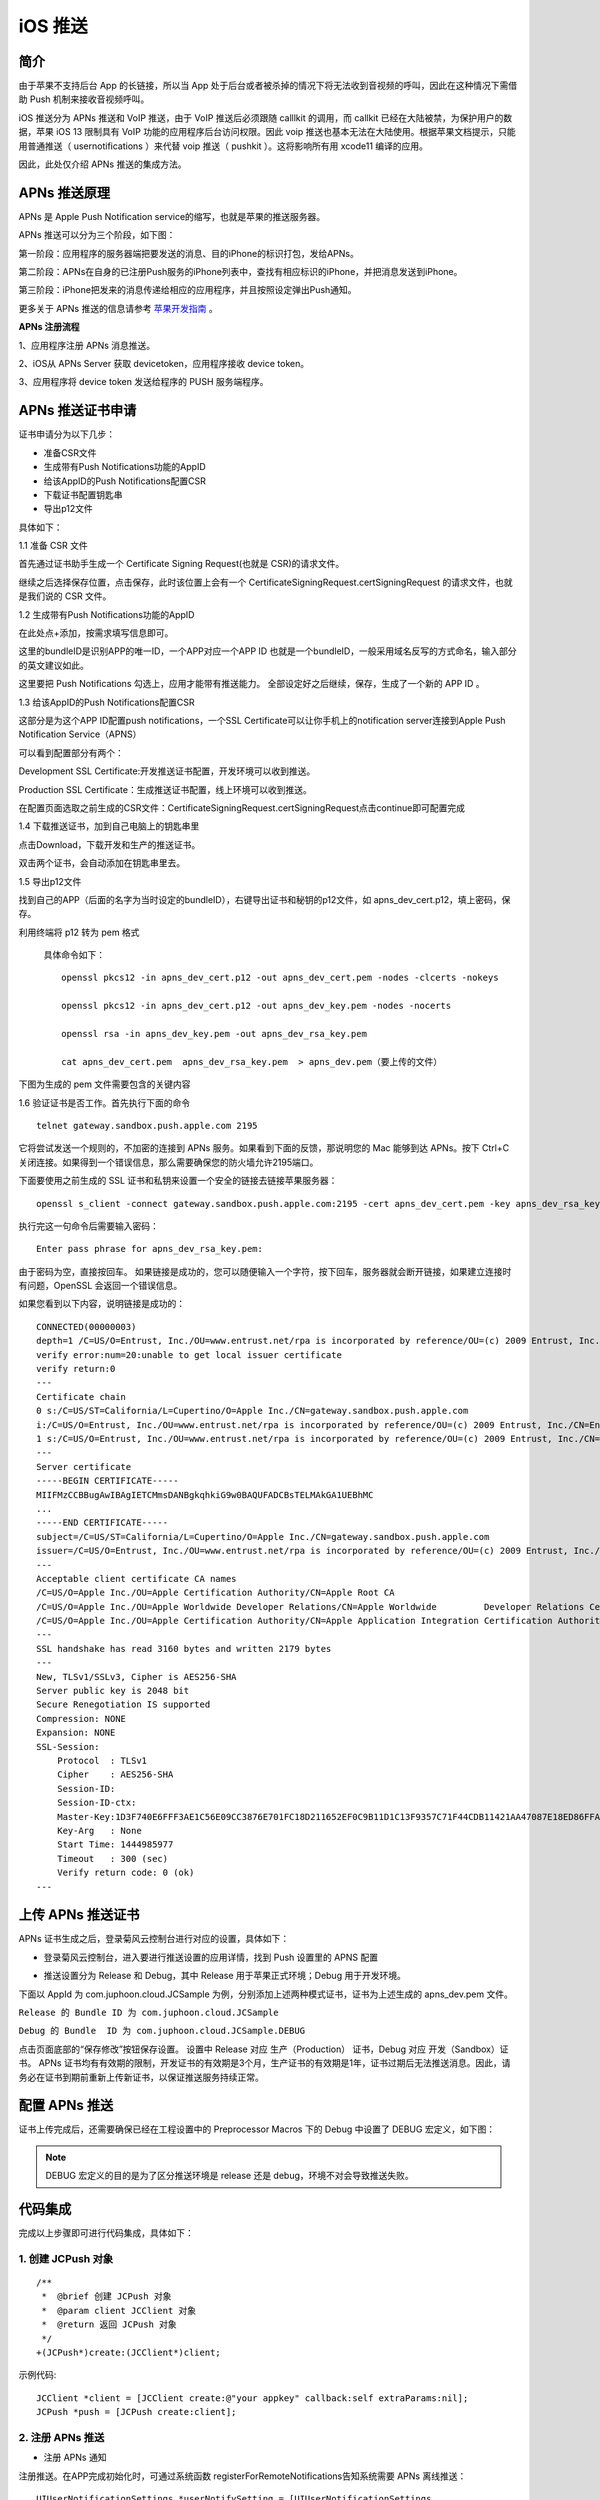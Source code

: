 iOS 推送
=============================

.. highlight:: objective-c

.. _iOS 推送:

简介
---------------------

由于苹果不支持后台 App 的长链接，所以当 App 处于后台或者被杀掉的情况下将无法收到音视频的呼叫，因此在这种情况下需借助 Push 机制来接收音视频呼叫。

iOS 推送分为 APNs 推送和 VoIP 推送，由于 VoIP 推送后必须跟随 calllkit 的调用，而 callkit 已经在大陆被禁，为保护用户的数据，苹果 iOS 13 限制具有 VoIP 功能的应用程序后台访问权限。因此 voip 推送也基本无法在大陆使用。根据苹果文档提示，只能用普通推送（ usernotifications ）来代替 voip 推送（ pushkit ）。这将影响所有用 xcode11 编译的应用。

因此，此处仅介绍 APNs 推送的集成方法。


APNs 推送原理
--------------------------

APNs 是 Apple Push Notification service的缩写，也就是苹果的推送服务器。

APNs 推送可以分为三个阶段，如下图：

.. image:: images/apns_push_principle1.png

第一阶段：应用程序的服务器端把要发送的消息、目的iPhone的标识打包，发给APNs。

第二阶段：APNs在自身的已注册Push服务的iPhone列表中，查找有相应标识的iPhone，并把消息发送到iPhone。

第三阶段：iPhone把发来的消息传递给相应的应用程序，并且按照设定弹出Push通知。

更多关于 APNs 推送的信息请参考 `苹果开发指南 <https://developer.apple.com/library/content/documentation/NetworkingInternet/Conceptual/RemoteNotificationsPG/APNSOverview.html#//apple_ref/doc/uid/TP40008194-CH8-SW1>`_ 。

**APNs 注册流程**

.. image:: images/gettoken.png

1、应用程序注册 APNs 消息推送。

2、iOS从 APNs Server 获取 devicetoken，应用程序接收 device token。

3、应用程序将 device token 发送给程序的 PUSH 服务端程序。


APNs 推送证书申请
--------------------------

证书申请分为以下几步：

- 准备CSR文件

- 生成带有Push Notifications功能的AppID

- 给该AppID的Push Notifications配置CSR

- 下载证书配置钥匙串

- 导出p12文件

具体如下：

1.1 准备 CSR 文件

首先通过证书助手生成一个 Certificate Signing Request(也就是 CSR)的请求文件。

.. image:: images/csr1.png

.. image:: images/csr2.png

继续之后选择保存位置，点击保存，此时该位置上会有一个 CertificateSigningRequest.certSigningRequest 的请求文件，也就是我们说的 CSR 文件。

1.2 生成带有Push Notifications功能的AppID 

.. image:: images/appid1.png

在此处点+添加，按需求填写信息即可。 

.. image:: images/appid2.png

.. image:: images/appid3.png

这里的bundleID是识别APP的唯一ID，一个APP对应一个APP ID 也就是一个bundleID，一般采用域名反写的方式命名，输入部分的英文建议如此。 

.. image:: images/appid4.png

这里要把 Push Notifications 勾选上，应用才能带有推送能力。 全部设定好之后继续，保存，生成了一个新的 APP ID 。

1.3 给该AppID的Push Notifications配置CSR

.. image:: images/setcsr1.png

这部分是为这个APP ID配置push notifications，一个SSL Certificate可以让你手机上的notification server连接到Apple Push Notification Service（APNS） 

可以看到配置部分有两个： 

Development SSL Certificate:开发推送证书配置，开发环境可以收到推送。 

Production SSL Certificate：生成推送证书配置，线上环境可以收到推送。

在配置页面选取之前生成的CSR文件：CertificateSigningRequest.certSigningRequest点击continue即可配置完成

.. image:: images/setcsr2.png

1.4 下载推送证书，加到自己电脑上的钥匙串里

.. image:: images/keychain1.png

点击Download，下载开发和生产的推送证书。 

双击两个证书，会自动添加在钥匙串里去。

.. image:: images/keychain2.png

1.5 导出p12文件

找到自己的APP（后面的名字为当时设定的bundleID），右键导出证书和秘钥的p12文件，如 apns_dev_cert.p12，填上密码，保存。

.. image:: images/keychain3.png

.. image:: images/keychain4.png

利用终端将 p12 转为 pem 格式

 具体命令如下：

 ::

    openssl pkcs12 -in apns_dev_cert.p12 -out apns_dev_cert.pem -nodes -clcerts -nokeys

    openssl pkcs12 -in apns_dev_cert.p12 -out apns_dev_key.pem -nodes -nocerts

    openssl rsa -in apns_dev_key.pem -out apns_dev_rsa_key.pem

    cat apns_dev_cert.pem  apns_dev_rsa_key.pem  > apns_dev.pem（要上传的文件）


下图为生成的 pem 文件需要包含的关键内容

.. image:: images/pushpem.png

1.6 验证证书是否工作。首先执行下面的命令
::
 
    telnet gateway.sandbox.push.apple.com 2195

它将尝试发送一个规则的，不加密的连接到 APNs 服务。如果看到下面的反馈，那说明您的 Mac 能够到达 APNs。按下 Ctrl+C 关闭连接。如果得到一个错误信息，那么需要确保您的防火墙允许2195端口。


.. image:: images/provecer.png

下面要使用之前生成的 SSL 证书和私钥来设置一个安全的链接去链接苹果服务器：
::

    openssl s_client -connect gateway.sandbox.push.apple.com:2195 -cert apns_dev_cert.pem -key apns_dev_rsa_key.pem

执行完这一句命令后需要输入密码：
::

    Enter pass phrase for apns_dev_rsa_key.pem:


由于密码为空，直接按回车。 如果链接是成功的，您可以随便输入一个字符，按下回车，服务器就会断开链接，如果建立连接时有问题，OpenSSL 会返回一个错误信息。

如果您看到以下内容，说明链接是成功的：

::

    CONNECTED(00000003)
    depth=1 /C=US/O=Entrust, Inc./OU=www.entrust.net/rpa is incorporated by reference/OU=(c) 2009 Entrust, Inc./CN=Entrust Certification Authority - L1C
    verify error:num=20:unable to get local issuer certificate
    verify return:0
    ---
    Certificate chain
    0 s:/C=US/ST=California/L=Cupertino/O=Apple Inc./CN=gateway.sandbox.push.apple.com
    i:/C=US/O=Entrust, Inc./OU=www.entrust.net/rpa is incorporated by reference/OU=(c) 2009 Entrust, Inc./CN=Entrust Certification Authority - L1C
    1 s:/C=US/O=Entrust, Inc./OU=www.entrust.net/rpa is incorporated by reference/OU=(c) 2009 Entrust, Inc./CN=Entrust Certification Authority - L1C        i:/O=Entrust.net/OU=www.entrust.net/CPS_2048 incorp. by ref. (limits liab.)/OU=(c) 1999 Entrust.net Limited/CN=Entrust.net Certification Authority (2048)
    ---
    Server certificate
    -----BEGIN CERTIFICATE-----
    MIIFMzCCBBugAwIBAgIETCMmsDANBgkqhkiG9w0BAQUFADCBsTELMAkGA1UEBhMC
    ...
    -----END CERTIFICATE-----
    subject=/C=US/ST=California/L=Cupertino/O=Apple Inc./CN=gateway.sandbox.push.apple.com
    issuer=/C=US/O=Entrust, Inc./OU=www.entrust.net/rpa is incorporated by reference/OU=(c) 2009 Entrust, Inc./CN=Entrust Certification Authority - L1C
    ---
    Acceptable client certificate CA names
    /C=US/O=Apple Inc./OU=Apple Certification Authority/CN=Apple Root CA
    /C=US/O=Apple Inc./OU=Apple Worldwide Developer Relations/CN=Apple Worldwide         Developer Relations Certification Authority
    /C=US/O=Apple Inc./OU=Apple Certification Authority/CN=Apple Application Integration Certification Authority
    ---
    SSL handshake has read 3160 bytes and written 2179 bytes
    ---
    New, TLSv1/SSLv3, Cipher is AES256-SHA
    Server public key is 2048 bit
    Secure Renegotiation IS supported
    Compression: NONE
    Expansion: NONE
    SSL-Session:
        Protocol  : TLSv1
        Cipher    : AES256-SHA
        Session-ID: 
        Session-ID-ctx: 
        Master-Key:1D3F740E6FFF3AE1C56E09CC3876E701FC18D211652EF0C9B11D1C13F9357C71F44CDB11421AA47087E18ED86FFAD373
        Key-Arg   : None
        Start Time: 1444985977
        Timeout   : 300 (sec)
        Verify return code: 0 (ok)
    ---


上传 APNs 推送证书
--------------------------

APNs 证书生成之后，登录菊风云控制台进行对应的设置，具体如下：

- 登录菊风云控制台，进入要进行推送设置的应用详情，找到 Push 设置里的 APNS 配置

.. image:: images/pushupload.png
   :width: 800  
   :height: 400

- 推送设置分为 Release 和 Debug，其中 Release 用于苹果正式环境；Debug 用于开发环境。

下面以 AppId 为 com.juphoon.cloud.JCSample 为例，分别添加上述两种模式证书，证书为上述生成的 apns_dev.pem 文件。

``Release 的 Bundle ID 为 com.juphoon.cloud.JCSample``

``Debug 的 Bundle  ID 为 com.juphoon.cloud.JCSample.DEBUG``

点击页面底部的“保存修改”按钮保存设置。 设置中 Release 对应 生产（Production） 证书，Debug 对应 开发（Sandbox）证书。 APNs 证书均有有效期的限制，开发证书的有效期是3个月，生产证书的有效期是1年，证书过期后无法推送消息。因此，请务必在证书到期前重新上传新证书，以保证推送服务持续正常。


配置 APNs 推送
--------------------------

证书上传完成后，还需要确保已经在工程设置中的 Preprocessor Macros 下的 Debug 中设置了 DEBUG 宏定义，如下图：

.. image:: images/pushdebug.png

.. note::

    DEBUG 宏定义的目的是为了区分推送环境是 release 还是 debug，环境不对会导致推送失败。


代码集成
--------------------------

完成以上步骤即可进行代码集成，具体如下：

1. 创建 JCPush 对象
>>>>>>>>>>>>>>>>>>>>>>>>>>>>>>>

::

    /**
     *  @brief 创建 JCPush 对象
     *  @param client JCClient 对象
     *  @return 返回 JCPush 对象
     */
    +(JCPush*)create:(JCClient*)client;

示例代码::

    JCClient *client = [JCClient create:@"your appkey" callback:self extraParams:nil];
    JCPush *push = [JCPush create:client];

2. 注册 APNs 推送
>>>>>>>>>>>>>>>>>>>>>>>>>>>>>>>

- 注册 APNs 通知

注册推送。在APP完成初始化时，可通过系统函数 registerForRemoteNotifications告知系统需要 APNs 离线推送：
::

    UIUserNotificationSettings *userNotifySetting = [UIUserNotificationSettings 
                settingsForTypes:UIUserNotificationTypeBadge | UIUserNotificationTypeSound | 
                UIUserNotificationTypeAlert categories:nil];
    [[UIApplication sharedApplication] registerUserNotificationSettings:settings];
    [[UIApplication sharedApplication] registerForRemoteNotifications];


- 获取 device token

注册 APNs 推送后，在下面的方法中获取注册下发的 Token
::

    - (void)application:(UIApplication *)application didRegisterForRemoteNotificationsWithDeviceToken:(NSData *)deviceToken {

    }


如果无法正确获得 device token，可以在 UIApplication 中的代理方法中查看详细错误信息，此方法发生在获取 device token 失败之后
::

    -(void)application:(UIApplication *)application didFailToRegisterForRemoteNotificationsWithError:(NSError *)error {
    }


3. 添加推送模板
>>>>>>>>>>>>>>>>>>>>>>>>>>>>>>>

注册推送后，需要添加推送模板，添加推送模板有两种方式：

- 使用 JCPushTemplate 类中提供的模板方法添加模板

- 使用自定义的模板

开发者可以选择其中一种方法添加模板。下面对这两种方式进行具体说明：

``使用提供的模板``

注册推送后，调用下面的接口添加推送模板

::

    /**
     *  @brief 添加推送模板，用于服务器将不同类型的推送以不同的内容格式推给客户端
     *  @param info JCPushTemplate 对象
     *  @return true 表示成功 false 表示失败
     */
    -(bool)addPushInfo:(JCPushTemplate*)info;


在 JCPushTemplate 类中，可以设置苹果服务器获取的 token、通话推送信息和消息推送信息，具体如下：

- 设置苹果服务器获取的 token

::

    /**
     *  @brief 设置苹果服务器获取的token
     *  @param deviceToken token 值
     *  @param voip 是否是 voip token
     *  @param debug 是否是 debug 模式
    */
    -(id)initWithToken:(NSData*)deviceToken voip:(bool)voip debug:(bool)debug;

.. note:: debug 参数值需要依据开发环境而定，发布版设置为 false，开发版设置为 true。


- 设置通话推送信息
::

    /**
     *  @brief 设置通话推送信息
     *  @param sound 声音资源，例如 ring.m4r，为 nil 时则用默认声音
     *  @param seconds 消息过期时间
     */
    -(id)initWithCall:(NSString*)sound expiration:(int)seconds;


- 设置消息推送信息
::

    /**
     *  @brief 设置消息推送信息
     *  @param infoType 消息类型
     *  @param tip 提示内容，不包含发送者，例如 “xx:发送了条消息”，其中"发送了条消息"为tip值，如果要提示发送内容，则填 nil
     *  @param sound 声音资源，例如 ring.m4r
     *  @param seconds 消息过期时间
     */
    -(id)initWithText:(NSString*)infoType tip:(NSString*)tip sound:(NSString*)sound expiration:(int)seconds;


.. note::

    tip 为提示内容：
     - 如果 tip 值为空，则会在提示中显示消息详情；
     - 如果 tip 值不为空，则只显示消息的标题。
    例如“xx:发送了条消息”，其中"发送了条消息"为 tip 值。



示例代码
::

    - (void)application:(UIApplication *)application didRegisterForRemoteNotificationsWithDeviceToken:(NSData *)deviceToken {
        // 设置苹果服务器获取的token
        [_push addPushInfo:[[JCPushTemplate alloc] initWithToken:deviceToken.token voip:false debug:PushEnv]];
        // 设置通话推送信息
        [_push addPushInfo:[[JCPushTemplate alloc] initWithCall:nil expiration:2419200]];
        // 设置消息推送信息
        [_push addPushInfo:[[JCPushTemplate alloc] initWithText:@"text" tip:nil sound:nil expiration:2419200]];
    }


^^^^^^^^^^^^^^^^^^^^^^^^^^^^^^^^^^^^

``添加自定义推送模板``

为方便开发者更加灵活的配置推送的内容，菊风推出了自定义推送模板的接口，在该接口中，开发者可以进行自定义的推送模板配置
::

    /**
     * @brief 添加自定义推送模板，用于服务器将不同类型的推送以不同的内容格式推给客户端
     * @param pushTemplate     json格式字符串 包含Token模板，通话模板和消息模板，可以根据需要选择对应的模板进行配置，但是最终的json必须包含Token模板
     *
     *  @return true 表示成功 false 表示失败
     */
    -(void)addPushTemplate:(NSString *)pushTemplate;

推送模板为 json 格式的字符串，推送模板有通话推送模板格式和文本类消息推送模板格式两种，开发者可以根据需要选择对应的模板进行配置，**但是最终的 json 必须包含 Token 模板。** 详细说明如下：

1. 通话推送模板格式，JCCall 使用

格式为::

    {
        "Notify.APNS.AppId": "注册推送服务的AppId,需要与您在Juphoon网站上传证书时填入的AppId一致",
        "Notify.APNS.Invite.ResendCount": "推送内容重发次数，会加1", //例如填5，则会发送6次
        "Notify.APNS.Invite.ResendTimeout": "推送通知重发的超时时间，即每次重发的时间间隔，单位为妙",
        "Notify.APNS.Invite.Expiration": "推送过期时间",
        "Notify.APNS.Token": "注册推送时苹果下发的设备令牌，需转为16进制字符串"
        "Notify.APNS.Invite.Payload": {  // 推送的内容,必须包含一个aps键
            "aps": {
                "alert": {
                    "loc-args": ["${Caller}"],    // ${Caller}表示服务器传入的主叫userId，如果主叫设置了昵称则显示昵称，${MediaType}表示服务器传入的呼叫类型(视频或音频)
                    "loc-key": "${MediaType} call from %@"  //%@将会被 loc-args 中的宏定义替代
                },
                "sound": "%@"  //通知铃声，值为APP资源文件内或者Library/Sounds文件夹内的铃声文件名,如果文件不能被找到或者设置了默认值，则会使用系统默认铃声
            },
            "callid": "${CallId}", // ${CallId}表示服务器生成的callid
            "resend": "${ResendIndex}"  //${ResendIndex}表示服务器返回的第几次重发
        }
    }

Payload可灵活配置，具体参考 `官网 <https://developer.apple.com/library/archive/documentation/NetworkingInternet/Conceptual/RemoteNotificationsPG/CreatingtheNotificationPayload.html#//apple_ref/doc/uid/TP40008194-CH10-SW1>`_ 。


2. 文本类消息推送模板格式，JCMessageChannel 使用

格式为::

    { 
        "Notify.APNS.AppId": "注册推送服务的AppId,需要与您在Juphoon网站上传证书时填入的AppId一致",
        "Notify.APNS.Token": "注册推送时苹果下发的设备令牌，需转为16进制字符串"
        "Notify.APNS.Message.Info.text.Expiration": "推送消息过期时间", // text 为 sendMessage 中传入的 type
        "Notify.APNS.Message.Info.text.Payload":{ // 推送的内容,必须包含一个aps键
            "aps": {
                "alert": {
                    "loc-key": "收到来自%@的消息: %@",  // %@将会被 loc-args 中的宏定义替代
                    "loc-args": ["${Sender}", "${Text}"]    //${Sender}表示服务器传入的消息发送者，${Text}表示消息的内容
                },
                "badge": 1,    // 代表app图标右上角的消息数，如果不包含这个key值，消息数量不会改变，如果要删掉这个                                  badge，则把对应的key值设为0即可

                "sound": "default"    // 当推送信息送达时手机播放的声音，传defalut就标明使用系统默认声音
            },
            "to": "${Receiver}"    //${Receiver}表示服务器传入的消息接收对象
        }
    }


Payload 可灵活配置，具体参考 `官网 <https://developer.apple.com/library/archive/documentation/NetworkingInternet/Conceptual/RemoteNotificationsPG/CreatingtheNotificationPayload.html#//apple_ref/doc/uid/TP40008194-CH10-SW1>`_ 。

示例代码::

    {
        "Notify.APNS.AppId": "com.juphoon.cloud.JCSample", // APNS生产环境
        //"Notify.APNS.AppId": "com.juphoon.cloud.JCSample.DEBUG", // APNS沙盒环境
        "Notify.APNS.Token": "640652DF9891C3CDD7AB30086697713233AAA72F74924A36FAC3C1E60B30AF16",
        "Notify.APNS.Invite.ResendCount": "3",
        "Notify.APNS.Invite.ResendTimeout": "3",
        "Notify.APNS.Invite.Expiration": "3",
        "Notify.APNS.Invite.Payload": {
            "aps": {
                "alert": {
                    "loc-args": ["${Caller}", "${MediaType}"],
                    "loc-key": "收到%@的%@来电"
                },
                "sound": "default"
            },
            "callid": "${CallId}",
            "resend": "${ResendIndex}"
        },
        "Notify.APNS.Message.Info.text.Expiration": "20",
        "Notify.APNS.Message.Info.text.Payload": {
            "aps": {
                "alert": {
                    "loc-key": "收到来自%@的消息: %@",
                    "loc-args": ["${Sender}", "${Text}"]
                },
                "badge": 1,
                "sound": "default"
            },
            "to": "${Receiver}"
        }
    }


注册完成后，当 APNS 服务器推送消息到对应 token 的设备时会触发下面的回调
::

    -(void)application:(UIApplication *)application didReceiveRemoteNotification:(NSDictionary *)userInfo {
        NSLog(@"receiveRemoteNotification,userInfo is %@",userInfo);
    }


验证 APNs 推送
--------------------------

APNs 推送集成后，即可进行验证，具体如下：

1. 使用用户名登录您的 App，登录后将 App 从后台杀掉。

2. 进入 `Juphoon for developer <http://developer.juphoon.com>`_ ->控制台 ->我的应用 ->设置 ->基本 ->验证 Push。

.. image:: images/pushset.png

3. 输入用户名和推送内容，点击验证，此时页面应提示“push 信息发送到服务器成功”。

.. image:: images/pushtest.png

